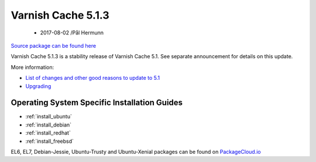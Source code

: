 .. _rel5.1.3:

Varnish Cache 5.1.3
===================

 - 2017-08-02 /Pål Hermunn

`Source package can be found here <http://repo.varnish-cache.org/source/varnish-5.1.3.tar.gz>`_

Varnish Cache 5.1.3 is a stability release of Varnish Cache 5.1. See separate announcement for details on this update.

More information:

* `List of changes and other good reasons to update to 5.1 </docs/5.1/whats-new/changes-5.1.html>`_
* `Upgrading </docs/5.1/whats-new/upgrading-5.1.html>`_

Operating System Specific Installation Guides
---------------------------------------------

* :ref:`install_ubuntu`
* :ref:`install_debian`
* :ref:`install_redhat`
* :ref:`install_freebsd`

EL6, EL7, Debian-Jessie, Ubuntu-Trusty and Ubuntu-Xenial packages can be found
on `PackageCloud.io <https://packagecloud.io/varnishcache/varnish5>`_
